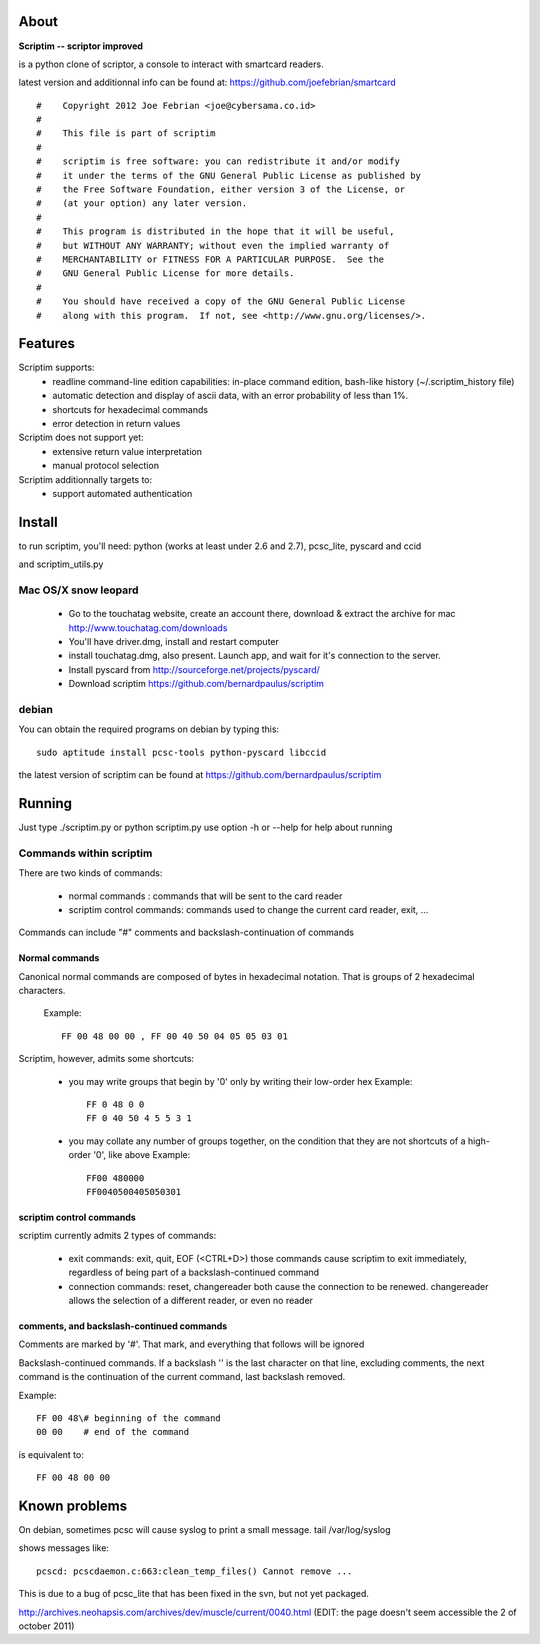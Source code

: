 About
======

**Scriptim -- scriptor improved**

is a python clone of scriptor, a console to interact with smartcard readers.

latest version and additionnal info can be found at:
https://github.com/joefebrian/smartcard

::

  #    Copyright 2012 Joe Febrian <joe@cybersama.co.id>
  #
  #    This file is part of scriptim
  #
  #    scriptim is free software: you can redistribute it and/or modify
  #    it under the terms of the GNU General Public License as published by
  #    the Free Software Foundation, either version 3 of the License, or
  #    (at your option) any later version.
  #
  #    This program is distributed in the hope that it will be useful,
  #    but WITHOUT ANY WARRANTY; without even the implied warranty of
  #    MERCHANTABILITY or FITNESS FOR A PARTICULAR PURPOSE.  See the
  #    GNU General Public License for more details.
  #
  #    You should have received a copy of the GNU General Public License
  #    along with this program.  If not, see <http://www.gnu.org/licenses/>.

Features
=========

Scriptim supports:
 * readline command-line edition capabilities:
   in-place command edition, bash-like history (~/.scriptim_history file)
 * automatic detection and display of ascii data, with an error probability of
   less than 1%.
 * shortcuts for hexadecimal commands
 * error detection in return values

Scriptim does not support yet:
 * extensive return value interpretation
 * manual protocol selection

Scriptim additionnally targets to:
 * support automated authentication

Install
========

to run scriptim, you'll need:
python (works at least under 2.6 and 2.7), pcsc_lite, pyscard and ccid

and scriptim_utils.py

Mac OS/X snow leopard
----------------------

 * Go to the touchatag website, create an account there, download & extract the
   archive for mac
   http://www.touchatag.com/downloads

 * You'll have driver.dmg, install and restart computer
 * install touchatag.dmg, also present. Launch app, and wait for it's connection
   to the server.
 * Install pyscard from http://sourceforge.net/projects/pyscard/
 * Download scriptim https://github.com/bernardpaulus/scriptim

debian
-------

You can obtain the required programs on debian by typing this::

  sudo aptitude install pcsc-tools python-pyscard libccid

the latest version of scriptim can be found at
https://github.com/bernardpaulus/scriptim

Running
========

Just type ./scriptim.py or python scriptim.py
use option -h or --help for help about running

Commands within scriptim
-------------------------

There are two kinds of commands:

 * normal commands : commands that will be sent to the card reader
 * scriptim control commands: commands used to change the current card reader, exit, ...

Commands can include "#" comments and backslash-continuation of commands

Normal commands
~~~~~~~~~~~~~~~~

Canonical normal commands are composed of bytes in hexadecimal notation. That is
groups of 2 hexadecimal characters.

    Example::

        FF 00 48 00 00 , FF 00 40 50 04 05 05 03 01

Scriptim, however, admits some shortcuts:

 * you may write groups that begin by '0' only by writing their low-order hex
   Example::

       FF 0 48 0 0
       FF 0 40 50 4 5 5 3 1

 * you may collate any number of groups together, on the condition that they are
   not shortcuts of a high-order '0', like above
   Example::

       FF00 480000
       FF0040500405050301

scriptim control commands
~~~~~~~~~~~~~~~~~~~~~~~~~~

scriptim currently admits 2 types of commands:

 * exit commands: exit, quit, EOF (<CTRL+D>)
   those commands cause scriptim to exit immediately, regardless of being part
   of a backslash-continued command

 * connection commands: reset, changereader
   both cause the connection to be renewed. changereader allows the selection
   of a different reader, or even no reader

comments, and backslash-continued commands
~~~~~~~~~~~~~~~~~~~~~~~~~~~~~~~~~~~~~~~~~~~

Comments are marked by '#'. That mark, and everything that follows will be
ignored

Backslash-continued commands. If a backslash '\' is the last character on that
line, excluding comments, the next command is the continuation of the current
command, last backslash removed.

Example::

    FF 00 48\# beginning of the command
    00 00    # end of the command

is equivalent to::

    FF 00 48 00 00


Known problems
===============

On debian, sometimes pcsc will cause syslog to print a small message.
tail /var/log/syslog

shows messages like::

  pcscd: pcscdaemon.c:663:clean_temp_files() Cannot remove ...

This is due to a bug of pcsc_lite that has been fixed in the svn, but not yet
packaged.

http://archives.neohapsis.com/archives/dev/muscle/current/0040.html
(EDIT: the page doesn't seem accessible the 2 of october 2011)
